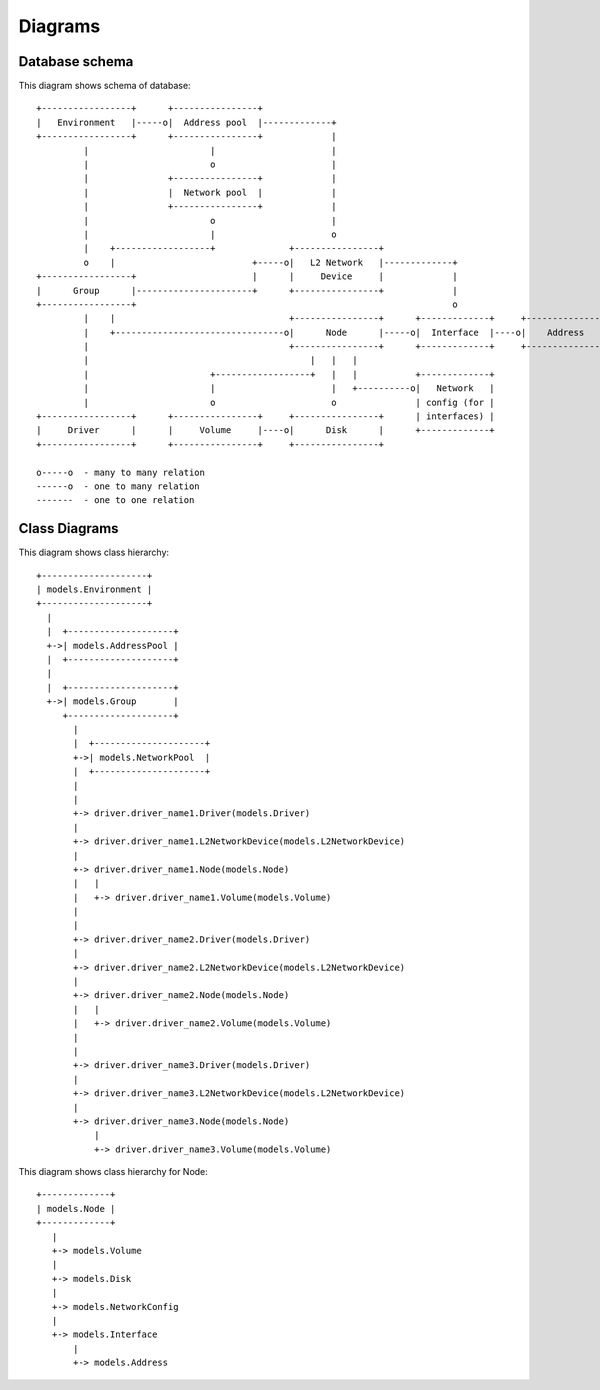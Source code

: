 .. _clsdiagram:

Diagrams
========

Database schema
***************

This diagram shows schema of database::

    +-----------------+      +----------------+
    |   Environment   |-----o|  Address pool  |-------------+
    +-----------------+      +----------------+             |
             |                       |                      |
             |                       o                      |
             |               +----------------+             |
             |               |  Network pool  |             |
             |               +----------------+             |
             |                       o                      |
             |                       |                      o
             |    +------------------+              +----------------+
             o    |                          +-----o|   L2 Network   |-------------+
    +-----------------+                      |      |     Device     |             |
    |      Group      |----------------------+      +----------------+             |
    +-----------------+                                                            o
             |    |                                 +----------------+      +-------------+     +---------------+
             |    +--------------------------------o|      Node      |-----o|  Interface  |----o|    Address    |
             |                                      +----------------+      +-------------+     +---------------+
             |                                          |   |   |
             |                       +------------------+   |   |           +-------------+
             |                       |                      |   +----------o|   Network   |
             |                       o                      o               | config (for |
    +-----------------+      +----------------+     +----------------+      | interfaces) |
    |     Driver      |      |     Volume     |----o|      Disk      |      +-------------+
    +-----------------+      +----------------+     +----------------+

    o-----o  - many to many relation
    ------o  - one to many relation
    -------  - one to one relation


Class Diagrams
**************

This diagram shows class hierarchy::

    +--------------------+
    | models.Environment |
    +--------------------+
      |
      |  +--------------------+
      +->| models.AddressPool |
      |  +--------------------+
      |
      |  +--------------------+
      +->| models.Group       |
         +--------------------+
           |
           |  +---------------------+
           +->| models.NetworkPool  |
           |  +---------------------+
           |
           |
           +-> driver.driver_name1.Driver(models.Driver)
           |
           +-> driver.driver_name1.L2NetworkDevice(models.L2NetworkDevice)
           |
           +-> driver.driver_name1.Node(models.Node)
           |   |
           |   +-> driver.driver_name1.Volume(models.Volume)
           |
           |
           +-> driver.driver_name2.Driver(models.Driver)
           |
           +-> driver.driver_name2.L2NetworkDevice(models.L2NetworkDevice)
           |
           +-> driver.driver_name2.Node(models.Node)
           |   |
           |   +-> driver.driver_name2.Volume(models.Volume)
           |
           |
           +-> driver.driver_name3.Driver(models.Driver)
           |
           +-> driver.driver_name3.L2NetworkDevice(models.L2NetworkDevice)
           |
           +-> driver.driver_name3.Node(models.Node)
               |
               +-> driver.driver_name3.Volume(models.Volume)


This diagram shows class hierarchy for Node::

  +-------------+
  | models.Node |
  +-------------+
     |
     +-> models.Volume
     |
     +-> models.Disk
     |
     +-> models.NetworkConfig
     |
     +-> models.Interface
         |
         +-> models.Address

